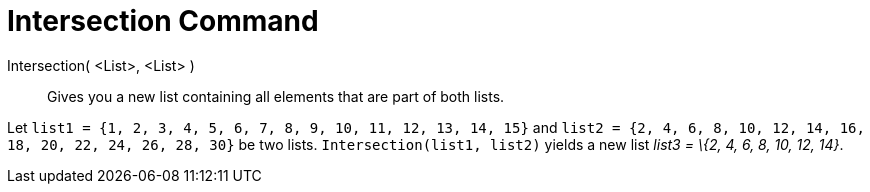 = Intersection Command

Intersection( <List>, <List> )::
  Gives you a new list containing all elements that are part of both lists.

[EXAMPLE]
====

Let `++list1 = {1, 2, 3, 4, 5, 6, 7, 8, 9, 10, 11, 12, 13, 14, 15}++` and
`++list2 = {2, 4, 6, 8, 10, 12, 14, 16, 18, 20, 22, 24, 26, 28, 30}++` be two lists. `++Intersection(list1, list2)++`
yields a new list _list3 = \{2, 4, 6, 8, 10, 12, 14}_.

====
